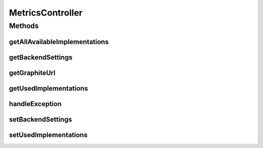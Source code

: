 .. java:import:: org.motechproject.metrics StatsdAgentBackend

.. java:import:: org.motechproject.metrics.domain ConfigProperty

.. java:import:: org.motechproject.metrics.domain PropertyType

.. java:import:: org.motechproject.metrics.exception ValidationException

.. java:import:: org.motechproject.metrics.util MetricsAgentBackendManager

.. java:import:: org.springframework.beans.factory.annotation Autowired

.. java:import:: org.springframework.http HttpStatus

.. java:import:: org.springframework.stereotype Controller

.. java:import:: org.springframework.web.bind.annotation ExceptionHandler

.. java:import:: org.springframework.web.bind.annotation PathVariable

.. java:import:: org.springframework.web.bind.annotation RequestBody

.. java:import:: org.springframework.web.bind.annotation RequestMapping

.. java:import:: org.springframework.web.bind.annotation RequestMethod

.. java:import:: org.springframework.web.bind.annotation ResponseBody

.. java:import:: org.springframework.web.bind.annotation ResponseStatus

.. java:import:: java.util HashMap

.. java:import:: java.util List

.. java:import:: java.util Map

.. java:import:: java.util Set

MetricsController
=================

.. java:package:: org.motechproject.metrics.web
   :noindex:

.. java:type:: @Controller public class MetricsController

Methods
-------
getAllAvailableImplementations
^^^^^^^^^^^^^^^^^^^^^^^^^^^^^^

.. java:method:: @RequestMapping @ResponseBody public Set<String> getAllAvailableImplementations()
   :outertype: MetricsController

getBackendSettings
^^^^^^^^^^^^^^^^^^

.. java:method:: @RequestMapping @ResponseBody public Map<String, ConfigProperty> getBackendSettings(String implName)
   :outertype: MetricsController

getGraphiteUrl
^^^^^^^^^^^^^^

.. java:method:: @RequestMapping @ResponseBody public String getGraphiteUrl()
   :outertype: MetricsController

getUsedImplementations
^^^^^^^^^^^^^^^^^^^^^^

.. java:method:: @RequestMapping @ResponseBody public List<String> getUsedImplementations()
   :outertype: MetricsController

handleException
^^^^^^^^^^^^^^^

.. java:method:: @ExceptionHandler @ResponseStatus @ResponseBody public String handleException(ValidationException e)
   :outertype: MetricsController

setBackendSettings
^^^^^^^^^^^^^^^^^^

.. java:method:: @RequestMapping @ResponseStatus public void setBackendSettings(String implName, Map<String, Map<String, String>> config)
   :outertype: MetricsController

setUsedImplementations
^^^^^^^^^^^^^^^^^^^^^^

.. java:method:: @ResponseStatus @RequestMapping public void setUsedImplementations(List<String> selected)
   :outertype: MetricsController

